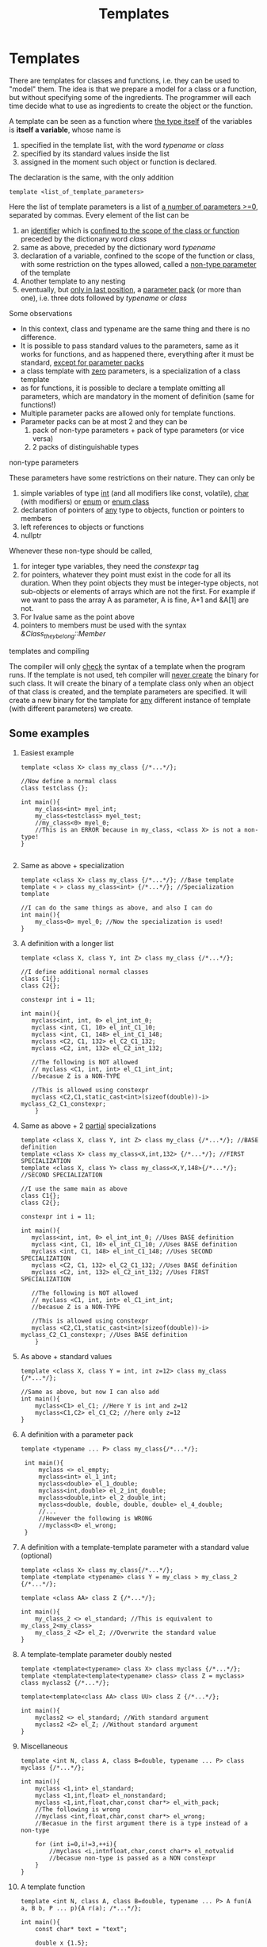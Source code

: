 #+title: Templates
* Templates
There are templates for classes and functions, i.e. they can be used to "model" them.
The idea is that we prepare a model for a class or a function, but without specifying some of the ingredients. The programmer will each time decide what to use as ingredients to create the object or the function.

A template can be seen as a function where _the type itself_ of the variables is *itself a variable*, whose name is
1. specified in the template list, with the word /typename/ or /class/
2. specified by its standard values inside the list
3. assigned in the moment such object or function is declared.

The declaration is the same, with the only addition
#+BEGIN_SRC C++
template <list_of_template_parameters>
#+END_SRC

Here the list of template parameters is a list of _a number of parameters >=0_, separated by commas. Every element of the list can be
1. an _identifier_ which is _confined to the scope of the class or function_ preceded by the dictionary word /class/
2. same as above, preceded by the dictionary word /typename/
3. declaration of a variable, confined to the scope of the function or class, with some restriction on the types allowed, called a _non-type parameter_ of the template
4. Another template to any nesting
5. eventually, but _only in last position_, a _parameter pack_ (or more than one), i.e. three dots followed by /typename/ or /class/

Some observations
- In this context, class and typename are the same thing and there is no difference.
- It is possible to pass standard values to the parameters, same as it works for functions, and as happened there, everything after it must be standard, _except for parameter packs_
- a class template with _zero_ parameters, is a specialization of a class template
- as for functions, it is possible to declare a template omitting all parameters, which are mandatory in the moment of definition (same for functions!)
- Multiple parameter packs are allowed only for template functions.
- Parameter packs can be at most 2 and they can be
  1. pack of non-type parameters + pack of type parameters (or vice versa)
  2. 2 packs of distinguishable types

**** non-type parameters
These parameters have some restrictions on their nature. They can only be
1. simple variables of type _int_ (and all modifiers like const, volatile), _char_ (with modifiers) or _enum_ or _enum class_
2. declaration of pointers of _any_ type to objects, function or pointers to members
3. left references to objects or functions
4. nullptr

Whenever these non-type should be called,
1. for integer type variables, they need the /constexpr/ tag
2. for pointers, whatever they point must exist in the code for all its duration. When they point objects they must be integer-type objects, not sub-objects or elements of arrays which are not the first. For example if we want to pass the array A as parameter, A is fine, A+1 and &A[1] are not.
3. For lvalue same as the point above
4. pointers to members must be used with the syntax /&Class_they_belong::Member/

**** templates and compiling
The compiler will only _check_ the syntax of a template when the program runs.
If the template is not used, teh compiler will _never create_ the binary for such class. It will create the binary of a template class only when an object of that class is created, and the template parameters are specified. It will create a new binary for the tamplate for _any_ different instance of template (with different parameters) we create.
** Some examples
1. Easiest example
  #+BEGIN_SRC C++
  template <class X> class my_class {/*...*/};

  //Now define a normal class
  class testclass {};

  int main(){
      my_class<int> myel_int;
      my_class<testclass> myel_test;
      //my_class<0> myel_0;
      //This is an ERROR because in my_class, <class X> is not a non-type!
  }

  #+END_SRC

2. Same as above + specialization
  #+BEGIN_SRC C++
  template <class X> class my_class {/*...*/}; //Base template
  template < > class my_class<int> {/*...*/}; //Specialization template

  //I can do the same things as above, and also I can do
  int main(){
      my_class<0> myel_0; //Now the specialization is used!
  }
  #+END_SRC

3. A definition with a longer list
   #+BEGIN_SRC C++
   template <class X, class Y, int Z> class my_class {/*...*/};

   //I define additional normal classes
   class C1{};
   class C2{};

   constexpr int i = 11;

   int main(){
      myclass<int, int, 0> el_int_int_0;
      myclass <int, C1, 10> el_int_C1_10;
      myclass <int, C1, 148> el_int_C1_148;
      myclass <C2, C1, 132> el_C2_C1_132;
      myclass <C2, int, 132> el_C2_int_132;

      //The following is NOT allowed
      // myclass <C1, int, int> el_C1_int_int;
      //becasue Z is a NON-TYPE

      //This is allowed using constexpr
      myclass <C2,C1,static_cast<int>(sizeof(double))-i> myclass_C2_C1_constexpr;
       }
   #+END_SRC

4. Same as above + 2 _partial_ specializations
   #+BEGIN_SRC C++
   template <class X, class Y, int Z> class my_class {/*...*/}; //BASE definition
   template <class X> class my_class<X,int,132> {/*...*/}; //FIRST SPECIALIZATION
   template <class X, class Y> class my_class<X,Y,148>{/*...*/}; //SECOND SPECIALIZATION

   //I use the same main as above
   class C1{};
   class C2{};

   constexpr int i = 11;

   int main(){
      myclass<int, int, 0> el_int_int_0; //Uses BASE definition
      myclass <int, C1, 10> el_int_C1_10; //Uses BASE definition
      myclass <int, C1, 148> el_int_C1_148; //Uses SECOND SPECIALIZATION
      myclass <C2, C1, 132> el_C2_C1_132; //Uses BASE definition
      myclass <C2, int, 132> el_C2_int_132; //Uses FIRST SPECIALIZATION

      //The following is NOT allowed
      // myclass <C1, int, int> el_C1_int_int;
      //becasue Z is a NON-TYPE

      //This is allowed using constexpr
      myclass <C2,C1,static_cast<int>(sizeof(double))-i> myclass_C2_C1_constexpr; //Uses BASE definition
       }
   #+END_SRC

5. As above + standard values
   #+BEGIN_SRC C++
   template <class X, class Y = int, int z=12> class my_class {/*...*/};

   //Same as above, but now I can also add
   int main(){
       myclass<C1> el_C1; //Here Y is int and z=12
       myclass<C1,C2> el_C1_C2; //here only z=12
   }
   #+END_SRC

6. A definition with a parameter pack
   #+BEGIN_SRC C++
  template <typename ... P> class my_class{/*...*/};

   int main(){
       myclass <> el_empty;
       myclass<int> el_1_int;
       myclass<double> el_1_double;
       myclass<int,double> el_2_int_double;
       myclass<double,int> el_2_double_int;
       myclass<double, double, double, double> el_4_double;
       //...
       //However the following is WRONG
       //myclass<0> el_wrong;
   }
   #+END_SRC

7. A definition with a template-template parameter with a standard value (optional)
   #+BEGIN_SRC C++
   template <class X> class my_class{/*...*/};
   template <template <typename> class Y = my_class > my_class_2 {/*...*/};

   template <class AA> class Z {/*...*/};

   int main(){
       my_class_2 <> el_standard; //This is equivalent to my_class_2<my_class>
       my_class_2 <Z> el_Z; //Overwrite the standard value
   }
   #+END_SRC

8. A template-template parameter doubly nested
   #+BEGIN_SRC C++
   template <template<typename> class X> class myclass {/*...*/};
   template <template<template<typename> class> class Z = myclass> class myclass2 {/*...*/};

   template<template<class AA> class UU> class Z {/*...*/};

   int main(){
       myclass2 <> el_standard; //With standard argument
       myclass2 <Z> el_Z; //Without standard argument
   }
   #+END_SRC

9. Miscellaneous
   #+BEGIN_SRC C++
   template <int N, class A, class B=double, typename ... P> class myclass {/*...*/};

   int main(){
       myclass <1,int> el_standard;
       myclass <1,int,float> el_nonstandard;
       myclass <1,int,float,char,const char*> el_with_pack;
       //The following is wrong
       //myclass <int,float,char,const char*> el_wrong;
       //Becasue in the first argument there is a type instead of a non-type

       for (int i=0,i!=3,++i){
           //myclass <i,intnfloat,char,const char*> el_notvalid
           //becasue non-type is passed as a NON constexpr
       }
   }
   #+END_SRC

10. A template function
   #+BEGIN_SRC C++
   template <int N, class A, class B=double, typename ... P> A fun(A a, B b, P ... p){A r(a); /*...*/};

   int main(){
       const char* text = "text";

       double x {1.5};
       float z = {1.2f};

       cout<<funz<0>(text,x)<<endl;
       //this is funz<0,const char*,double>(text,x)

       cout<<funz<10,float,const char*>(z,text,x)<<endl;
       //this is funz<10,float,const char*,double> where A and B are passed explciitly and double is the single parameter of the pack
       }
   #+END_SRC

11. A weird template function
    #+BEGIN_SRC C++
    template <double* ptd, void(*ptf)(double, int), int (&ptF)(  )>
    void funza(  ) {/*omissis*/}

    double a[]{10.1,20.2,30.3};

    void gunz(double d, int i){/*...*/};

    int main(){
        constexpr int (&ref)() = gunz;
        funz<a,gunz,ref>();
    }
    #+END_SRC

12. A template functions which has two consecutive packs
    #+BEGIN_SRC C++
    template <int N, template<class> class B,class A, int ... K, class ... Z> void funz(A a, B <A> b, Z...z){
        std::cout << sizeof...(K) << ' ' << sizeof...(Z) << std::endl;
        int x[ ]{1, (std::cout << z << '(' << sizeof(z)<< ") ", 0)...};
        int y[ ]{1, (std::cout << K << ' ', 0)...};
        std::cout << std::endl;
        for(int u:x) std::cout << u << ' '; std::cout << '\n';
        for(int u:y) std::cout << u << ' '; std::cout << '\n';
    }

    template <typename A> class myclass{};

    int main(){
        myclass<int> el;
        funz<5,myclass>(1,el); //Correc
        //Here 5 is assigned to N, B is relised with myclass
        //A is DEDUCED by the first argument and it is an int and both packs are empty

        funz<8>(1,myclass); //Correct
        //N is 8, A is int, B is myclass, empty packs

        funz<10,myclass,int,2,3,4>(2,el,1.3,'a',1.f); //correct
        //N is 10, A is int, B is myclass: no deduction needed here
        //2,3,4 are in the first pack K of ints
        //pack Z is deduced and contains double,char,float

        funz<10,myclass,int,2,3,4,double,char,float>(2,el,1.3,'a',1.f);//WRONG
        //This is wrong because the pack K will EAT all arguments after 4.
        //We need a way to tell the compiler when the first pack ends
    }
    #+END_SRC


** A longer example
As said above, the idea is that we now would like to create a class that does not really depend on specific choice of types, but really is always valid whatever the type we need.
For example, in [[file:overload_operators.org][overload of operators]] we have constructed a class MDouble, which is the analogue of double, but with some additional feature. What if we need to do the same for floats, long double,...? This is what templates are good for.

#+BEGIN_SRC C++ :results output :exports both :flags "-std=c++17" :cmdline "-o prog" :classname main
#include <iostream>
#include <cmath>
using namespace std;

//We define a template class
//This "depends" on the template object XXX
template <class XXX> class MDouble{
    bool error;
    XXX d; //The type will be "decided" once we specify what XXX is (in main)

    public:

        //This is a template function which uses the XXX template parameter
        MDouble<XXX> operator+(XXX s){
            MDouble<XXX> r = d; //Each time I use the class MDouble, I need to specify the template parameter XXX
            r.d += s;
            return r;
        }

        MDouble<XXX> operator/(XXX s){
            MDouble<XXX> r = d;
            r.error = s == 0.0;
            if(!r.error) r.d/=s;
            return r;
        }

        MDouble<XXX> operator-( ){
            d *= -1.0; return *this;}

        MDouble<XXX> operator+( ){
            return *this;}

        MDouble<XXX> operator+(MDouble<XXX> d){
            MDouble<XXX> r = this->d;
            r.d += d.d;
            return r;
        }

        MDouble<XXX> operator/(MDouble<XXX> d){
            MDouble<XXX> r = this->d;
            r.error = d.d == 0.0;
            if(!r.error) r.d /= d.d;
            return r;
        }

        //Template function with the attribute friend!
        template <typename YYY> friend MDouble<YYY> operator+(YYY, MDouble<YYY>);

        MDouble<XXX> operator+=(XXX s){
            d+=s;
            return *this;
        }

        MDouble<XXX> operator/=(XXX s){
            error = s == 0.0;
            if(!error) d/=s;
            return *this;
        }

        MDouble<XXX> operator+=(MDouble<XXX> s){
            d += s.d;
            return *this;
        }

        MDouble<XXX> operator/=(MDouble<XXX> s){
            error = s.d == 0.0;
            if(!error) d/=s.d;
            return *this;
        }

        //Template function that returns a reference to YYY
        template <class YYY> friend YYY& operator+=(YYY&, MDouble<YYY>);

        XXX operator%(XXX d){
            return d * this->d / 100.0;
        }

        XXX operator%(MDouble<XXX> d){
            return d.d * this->d / 100.0;
        }

        template <class YYY> friend YYY operator%(YYY, MDouble<YYY>);

        template <class YYY> friend ostream& operator<<(ostream &, MDouble<YYY>);

        template <class YYY> friend YYY exp(YYY);

        MDouble(XXX s) : d(s) {error = false;}

        bool ERROR( ){
            if(error) return !(error=false);
            return error;
        }

        XXX Getd( ){return d;}

        operator XXX(){return d;}
};


template <typename XXX> MDouble<XXX> operator+(XXX d, MDouble<XXX> D){
    MDouble<XXX> r = d;
    r.d += D.d;
    return r;
}

template <typename XXX> XXX& operator+=(XXX &d, MDouble<XXX> D){
    d += D.d;
    return d;
}

template <typename XXX> XXX operator % (XXX d, MDouble<XXX> D){
    return D.d * d / 100.0;
}

template <typename XXX> ostream& operator<<(ostream &o, MDouble<XXX> D){
    return o << D.d;
}

template <typename XXX> XXX exp(XXX x){
    XXX r = 1.0;
    r.d = exp(x.d);
    return r;
}

int main( ){

    //I am creating aliases for double and MDouble<double>
    using T = double;
    using D = MDouble<T>;


    T rate = 12.8, zero = 0, two = 2, one = 1;
    D tot = 34567.789;

    T (D::*d)(  ) = &D::Getd;
    cout << "I can use the pointer to member function \"d\""
        "\nto execute the function Getd and obtaining the private value of a variable of a Mdouble type, which is "
         << (tot .* d)(  ) << '\n';


    cout<< "I can compute double + MDouble: "<< rate + tot << '\n';
    cout << "But also MDouble + double: "<< tot + rate << '\n';
    cout<< "And also MDouble + MDouble: "<< tot + D(rate) << '\n';


    cout<< "Then I can compute the "<< rate << "% of " << tot
        << "\neither as MDouble % double: "<< tot % rate << '\n';
    cout<< "or double % Double: "
        << (T)tot % D(rate) << '\n';
    cout
        << "or as MDouble % MDouble: "<< tot  % D(rate) << '\n';

    cout<< "I can check if the division works fine:\n";
    if((tot /zero) . ERROR( ))cout << "ERROR! Division by 0\n";
    if(!(tot /= two) . ERROR( )) cout<< "However you can divide by 2: "<< tot << '\n';

    cout<< "I can also increment "<< tot << " by " << rate;
    cout<< " obtaining" << (tot += rate) << '\n';

    cout
        << "And also increase " << rate << " by the incremented value of " << tot << " getting ";

//Here the brackets are MANDATORY because << has precedence over +=!
    cout << (rate += tot) << '\n';

    cout << "I can apply the unary operator - to "<< tot << " getting ";
    cout << -tot << '\n';

    cout << "And increment with this the current value of "<< rate
         << "\nworking with operator+= between MDoubles, obtaining ";
    cout << (rate = (T)(D(rate) += tot)) << '\n';

    cout<< "Finally,  I can compute the exp of a MDouble "
        << D(rate) << " getting "
        << exp(D(rate)) << '\n'
        << "and also write the Napier's number e: "
        << exp(one) << '\n';
}
#+END_SRC

#+RESULTS:
#+begin_example
I can use the pointer to member function "d"
to execute the function Getd and obtaining the private value of a variable of a Mdouble type, which is 34567.8
I can compute double + MDouble: 34580.6
But also MDouble + double: 34580.6
And also MDouble + MDouble: 34580.6
Then I can compute the 12.8% of 34567.8
either as MDouble % double: 4424.68
or double % Double: 4424.68
or as MDouble % MDouble: 4424.68
I can check if the division works fine:
ERROR! Division by 0
However you can divide by 2: 17283.9
I can also increment 17283.9 by 12.8 obtaining17296.7
And also increase 12.8 by the incremented value of 17296.7 getting 17309.5
I can apply the unary operator - to 17296.7 getting -17296.7
And increment with this the current value of 17309.5
working with operator+= between MDoubles, obtaining 12.8
Finally,  I can compute the exp of a MDouble 12.8 getting 362217
and also write the Napier's number e: 2.71828
#+end_example

*** The problem of /dependent names/
These are names that _depend_ on some of the template parameters. For example
#+BEGIN_SRC C++
template <class X> void funz(){
    X::x * x;
}
#+END_SRC
Here /X::x/ is a name that depends on the template parameter X and it will assume different meaning depending on hwo funx is called.

For example,
#+BEGIN_SRC C++
#include<iostream>
using namespace std;
struct A {
    typedef int x; //It is an alias. This is the same as using x=int;
};

struct B {
    static const int x=1;
};

int x=3;

template <class X> void funz(){
    X::x * x;
}

int main(){
   funz<A>(); //In this case X::x *x creates a pointer to int
   funz<B>(); //In this case we multiply x in B with x in global scope
}
#+END_SRC

#+RESULTS: ERROR: dependent-name ‘X::x’ is parsed as a non-type

For this reason the compiler _needs_ to know if the dependent name is a type or not.
The compiler will assume that it is _not a type_ by default.
If we want to specify that _it is a type_ then we will write
#+BEGIN_SRC C++
template <class X> void funz(){
   typename X::x * x;
}
#+END_SRC

Consdier the following code
#+BEGIN_SRC C++
# include <iostream>
using namespace std;

template <class X> struct C1{

    //Define a template class INSIDE a template class
    template <class Y> struct C2{
        typedef double this_is_a_type;
    };

    //Define an ordinary class nested in the template
    struct this_is_a_type{
        //Which contains a template function
        template <class W> void gunz(){cout << "This is gunz!\n";}
    };
};

//Define a template function in the global scope
template <class Z> void funz(){
    //Case 1
    typename C1<Z>::this_is_a_type var;
    //Here I need to put typename to tell the compiler that this_is_a_type must be used as the name of a type

    //Case 2
    typename C1<Z>::template C2<int>::this_is_a_type d;
    //Here as above, but I want to use the this_is_a_type inside C2, and for this reason I need to put typename outside, to tell the compiler to treat what follows as the name of a type, but also :: template C2<...> otehrwise the bracket < after C2 would be an error!

    //Same as bfore, I need to specify that gunz is a template funtion other wise the angled brackets make no sense there!
    var.template gunz<int>();
}

int main(){
    funz<double>();
}
#+END_SRC

#+RESULTS:
: This is gunz!


Now consider this other example. In this case tehre is no need to put the word /typename/ because the compiler will know for sure that those are names of types!
In fact, ambiguities can onlu arise _when the scope resolutor operator is used_!

#+BEGIN_SRC C++ results output :exports both :flags "-std=c++11" :cmdline "-o prog" :classname main
# include <iostream>
using namespace std;

struct C1 {
    void gunza(){
        cout << "In C1 gunza without template arguments!\n";
    }

    template <class Y> void gunza(){
        Y y(22);
        cout << "In C1 gunza with template arguments! " << y << '\n';
    }
};

template <class X> struct C2 {
    void gunza(){
        cout << "In C2 gunza with no template arguments!\n";}
    template <class Y> void gunza(){
        Y y(33);
        cout << "Inside C2 gunza with template arguments!" << y << '\n';}
};

template <class Z> void funza(){
    Z var;
    C2 <Z> vor;
    var.gunza(  );
    var.template gunza<int>(  );
    vor.gunza(  );
    vor.template gunza<int>(  );
}

int main(  ) {
funza<C1>(  );
funza<C2<C1>>(  );
}
#+END_SRC

#+RESULTS:
| In     | C1 | gunza | without | template | arguments!   |            |
| In     | C1 | gunza | with    | template | arguments!   | 22         |
| In     | C2 | gunza | with    | no       | template     | arguments! |
| Inside | C2 | gunza | with    | template | arguments!33 |            |
| In     | C2 | gunza | with    | no       | template     | arguments! |
| Inside | C2 | gunza | with    | template | arguments!33 |            |
| In     | C2 | gunza | with    | no       | template     | arguments! |
| Inside | C2 | gunza | with    | template | arguments!33 |            |

** A more compicated code
See [[file:template_example.cpp][A more compilcated code]].
***** TODO It needs to be completed.
